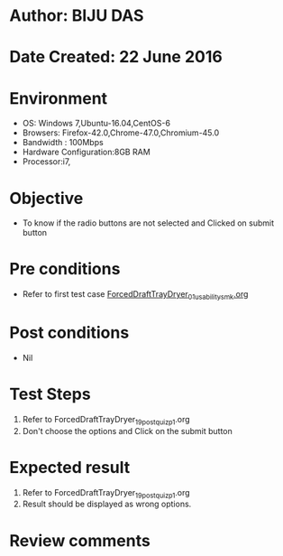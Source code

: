 * Author: BIJU DAS
* Date Created: 22 June 2016
* Environment
  - OS: Windows 7,Ubuntu-16.04,CentOS-6
  - Browsers: Firefox-42.0,Chrome-47.0,Chromium-45.0
  - Bandwidth : 100Mbps
  - Hardware Configuration:8GB RAM  
  - Processor:i7,

* Objective
  - To know if the radio buttons are not selected and Clicked on submit button

* Pre conditions
  - Refer to first test case [[https://github.com/Virtual-Labs/virtual-mass-transfer-lab-iitg/blob/master/test-cases/integration_test-cases/ForcedDraftTrayDryer/ForcedDraftTrayDryer_01_usability_smk.org][ForcedDraftTrayDryer_01_usability_smk.org]]

* Post conditions
   - Nil
* Test Steps
  1. Refer to ForcedDraftTrayDryer_19_postquiz_p1.org
  2. Don't choose the options and Click on the submit button

* Expected result
  1. Refer to ForcedDraftTrayDryer_19_postquiz_p1.org
  2. Result should be displayed as wrong options.

* Review comments
